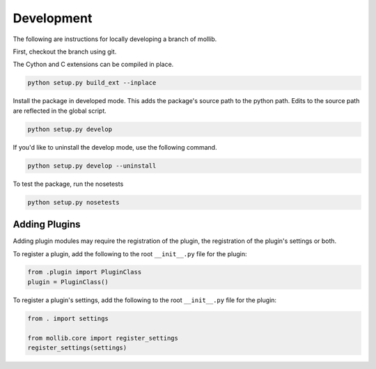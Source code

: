 ###########
Development
###########

The following are instructions for locally developing a branch of mollib.

First, checkout the branch using git.

The Cython and C extensions can be compiled in place.

..  code-block:: shell-session

    python setup.py build_ext --inplace

Install the package in developed mode. This adds the package's source path
to the python path. Edits to the source path are reflected in the global
script.

.. code-block:: shell-session

    python setup.py develop

If you'd like to uninstall the develop mode, use the following command.

.. code-block:: shell-session

    python setup.py develop --uninstall

To test the package, run the nosetests

.. code-block:: shell-session

    python setup.py nosetests

**************
Adding Plugins
**************

Adding plugin modules may require the registration of the plugin, the
registration of the plugin's settings or both.

To register a plugin, add the following to the root ``__init__.py`` file for
the plugin:

.. code-block:: python

    from .plugin import PluginClass
    plugin = PluginClass()

To register a plugin's settings, add the following to the root ``__init__.py``
file for the plugin:

.. code-block:: python

    from . import settings

    from mollib.core import register_settings
    register_settings(settings)